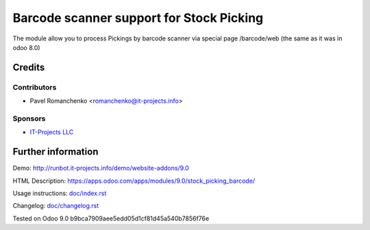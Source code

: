===========================================
 Barcode scanner support for Stock Picking
===========================================

The module allow you to process Pickings by barcode scanner via special page /barcode/web (the same as it was in odoo 8.0)

Credits
=======

Contributors
------------

* Pavel Romanchenko <romanchenko@it-projects.info>

Sponsors
--------
* `IT-Projects LLC <https://it-projects.info>`__

Further information
===================

Demo: http://runbot.it-projects.info/demo/website-addons/9.0

HTML Description: https://apps.odoo.com/apps/modules/9.0/stock_picking_barcode/

Usage instructions: `<doc/index.rst>`__

Changelog: `<doc/changelog.rst>`__

Tested on Odoo 9.0 b9bca7909aee5edd05d1cf81d45a540b7856f76e
